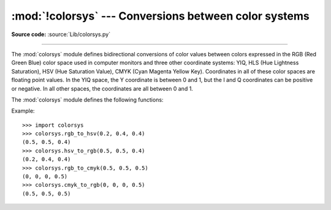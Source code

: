 :mod:`!colorsys` --- Conversions between color systems
======================================================

.. module:: colorsys
   :synopsis: Conversion functions between RGB and other color systems.

.. sectionauthor:: David Ascher <da@python.net>

**Source code:** :source:`Lib/colorsys.py`

--------------

The :mod:`colorsys` module defines bidirectional conversions of color values
between colors expressed in the RGB (Red Green Blue) color space used in
computer monitors and three other coordinate systems: YIQ, HLS (Hue Lightness
Saturation), HSV (Hue Saturation Value), CMYK (Cyan Magenta Yellow Key).
Coordinates in all of these color spaces are floating point values.  In the YIQ
space, the Y coordinate is between 0 and 1, but the I and Q coordinates can be
positive or negative.  In all other spaces, the coordinates are all between 0
and 1.

.. seealso::

   More information about color spaces can be found at
   https://poynton.ca/ColorFAQ.html and
   https://www.cambridgeincolour.com/tutorials/color-spaces.htm.

The :mod:`colorsys` module defines the following functions:


.. function:: rgb_to_yiq(r, g, b)

   Convert the color from RGB coordinates to YIQ coordinates.


.. function:: yiq_to_rgb(y, i, q)

   Convert the color from YIQ coordinates to RGB coordinates.


.. function:: rgb_to_hls(r, g, b)

   Convert the color from RGB coordinates to HLS coordinates.


.. function:: hls_to_rgb(h, l, s)

   Convert the color from HLS coordinates to RGB coordinates.


.. function:: rgb_to_hsv(r, g, b)

   Convert the color from RGB coordinates to HSV coordinates.


.. function:: hsv_to_rgb(h, s, v)

   Convert the color from HSV coordinates to RGB coordinates.

.. function:: rgb_to_cmyk(r, g, b)

   Convert the color from RGB coordinates to CMYK coordinates.

.. versionadded:: 3.14

.. function:: cmyk_to_rgb(c, m, y, k)

   Convert the color from CMYK coordinates to RGB coordinates.

.. versionadded:: 3.14

Example::

   >>> import colorsys
   >>> colorsys.rgb_to_hsv(0.2, 0.4, 0.4)
   (0.5, 0.5, 0.4)
   >>> colorsys.hsv_to_rgb(0.5, 0.5, 0.4)
   (0.2, 0.4, 0.4)
   >>> colorsys.rgb_to_cmyk(0.5, 0.5, 0.5)
   (0, 0, 0, 0.5)
   >>> colorsys.cmyk_to_rgb(0, 0, 0, 0.5)
   (0.5, 0.5, 0.5)
